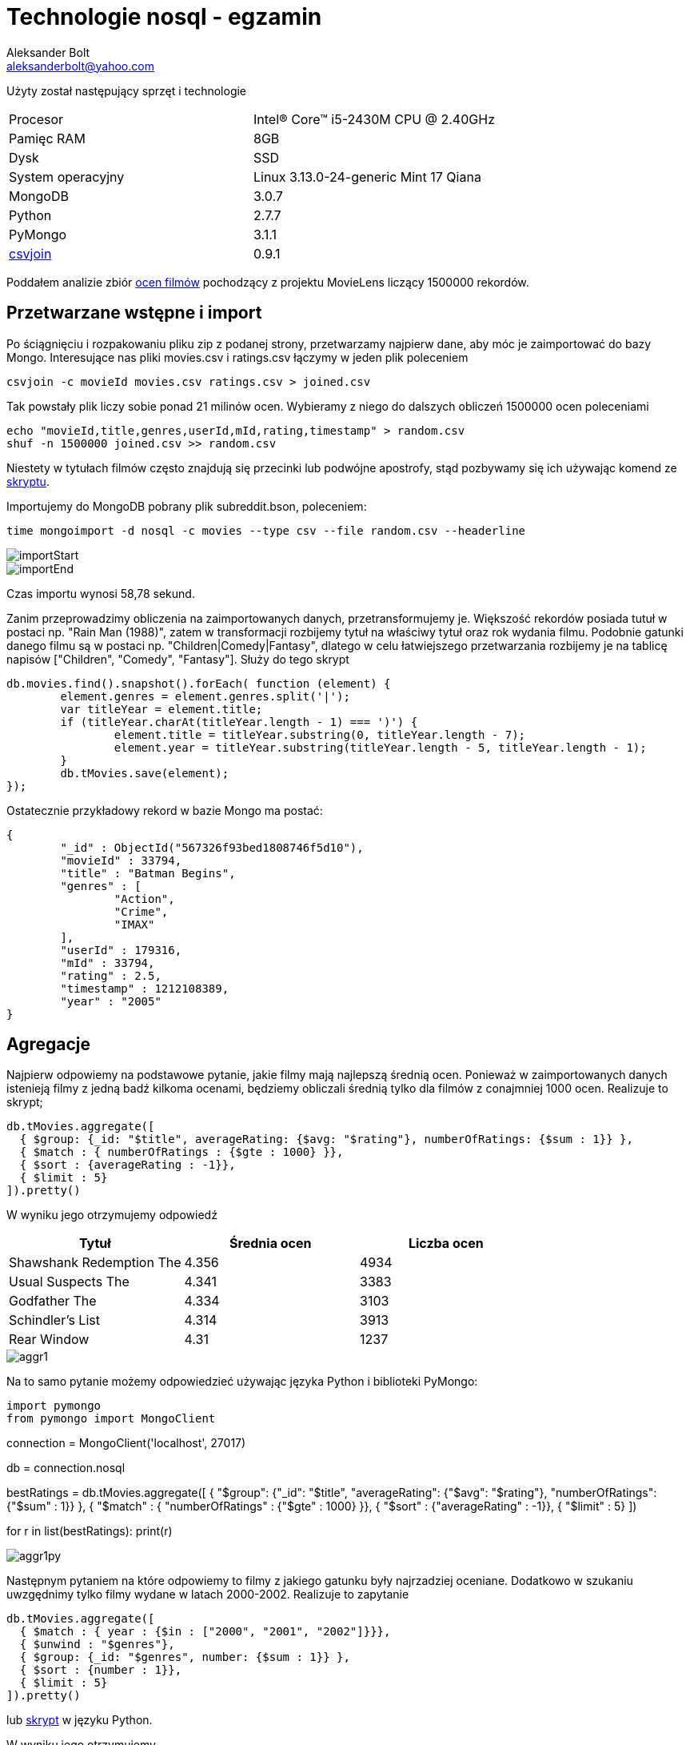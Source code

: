 = Technologie nosql - egzamin
Aleksander Bolt <aleksanderbolt@yahoo.com>
:icons: font

Użyty został następujący sprzęt i technologie

[format="csv"]
|===
Procesor, Intel(R) Core(TM) i5-2430M CPU @ 2.40GHz
Pamięc RAM, 8GB
Dysk, SSD
System operacyjny, Linux 3.13.0-24-generic Mint 17 Qiana
MongoDB, 3.0.7
Python, 2.7.7
PyMongo, 3.1.1
http://csvkit.readthedocs.org/en/0.9.1/scripts/csvjoin.html[csvjoin], 0.9.1
|===

Poddałem analizie zbiór http://files.grouplens.org/datasets/movielens/ml-latest.zip[ocen filmów] pochodzący z projektu MovieLens liczący 1500000 rekordów.

== Przetwarzane wstępne i import

Po ściągnięciu i rozpakowaniu pliku zip z podanej strony, przetwarzamy najpierw dane, aby móc je zaimportować do bazy Mongo. Interesujące nas pliki movies.csv i ratings.csv łączymy w jeden plik poleceniem 

[source]
csvjoin -c movieId movies.csv ratings.csv > joined.csv

Tak powstały plik liczy sobie ponad 21 milinów ocen. Wybieramy z niego do dalszych obliczeń 1500000 ocen poleceniami

[source]
echo "movieId,title,genres,userId,mId,rating,timestamp" > random.csv
shuf -n 1500000 joined.csv >> random.csv

Niestety w tytułach filmów często znajdują się przecinki lub podwójne apostrofy, stąd pozbywamy się ich używając komend ze https://github.com/alexandder/nosql-egz/blob/master/scripts/cleanAndImport.sh[skryptu].

Importujemy do MongoDB pobrany plik subreddit.bson, poleceniem:

[source]
time mongoimport -d nosql -c movies --type csv --file random.csv --headerline

image::https://github.com/alexandder/nosql-egz/blob/master/images/importStart.png[]


image::https://github.com/alexandder/nosql-egz/blob/master/images/importEnd.png[]

Czas importu wynosi 58,78 sekund.

Zanim przeprowadzimy obliczenia na zaimportowanych danych, przetransformujemy je. Większość rekordów posiada tutuł w postaci np. "Rain Man (1988)", zatem w transformacji rozbijemy tytuł na właściwy tytuł oraz rok wydania filmu. Podobnie gatunki danego filmu są w postaci np. "Children|Comedy|Fantasy", dlatego w celu łatwiejszego przetwarzania rozbijemy je na tablicę napisów ["Children", "Comedy", "Fantasy"].
Służy do tego skrypt

[source]
db.movies.find().snapshot().forEach( function (element) {
	element.genres = element.genres.split('|');
	var titleYear = element.title;
	if (titleYear.charAt(titleYear.length - 1) === ')') {
		element.title = titleYear.substring(0, titleYear.length - 7);
		element.year = titleYear.substring(titleYear.length - 5, titleYear.length - 1);
	}
	db.tMovies.save(element);
});

Ostatecznie przykładowy rekord w bazie Mongo ma postać:

[source]
{
	"_id" : ObjectId("567326f93bed1808746f5d10"),
	"movieId" : 33794,
	"title" : "Batman Begins",
	"genres" : [
		"Action",
		"Crime",
		"IMAX"
	],
	"userId" : 179316,
	"mId" : 33794,
	"rating" : 2.5,
	"timestamp" : 1212108389,
	"year" : "2005"
}


== Agregacje

Najpierw odpowiemy na podstawowe pytanie, jakie filmy mają najlepszą średnią ocen. Ponieważ w zaimportowanych danych istenieją filmy z jedną badź kilkoma ocenami, będziemy obliczali średnią tylko dla filmów z conajmniej 1000 ocen. Realizuje to skrypt;

[source]
db.tMovies.aggregate([
  { $group: {_id: "$title", averageRating: {$avg: "$rating"}, numberOfRatings: {$sum : 1}} },
  { $match : { numberOfRatings : {$gte : 1000} }},
  { $sort : {averageRating : -1}},
  { $limit : 5}
]).pretty()

W wyniku jego otrzymujemy odpowiedź
|===
|Tytuł |Średnia ocen | Liczba ocen 

|Shawshank Redemption The
|4.356
|4934

|Usual Suspects The
|4.341
|3383

|Godfather The
|4.334
|3103

|Schindler's List
|4.314
|3913

|Rear Window
|4.31
|1237
|===

image::https://github.com/alexandder/nosql-egz/blob/master/images/aggr1.png[]

Na to samo pytanie możemy odpowiedzieć używając języka Python i biblioteki PyMongo:

[source]
import pymongo
from pymongo import MongoClient

connection = MongoClient('localhost', 27017)

db = connection.nosql

bestRatings = db.tMovies.aggregate([
  { "$group": {"_id": "$title", "averageRating": {"$avg": "$rating"}, "numberOfRatings": {"$sum" : 1}} },
  { "$match" : { "numberOfRatings" : {"$gte" : 1000} }},
  { "$sort" : {"averageRating" : -1}},
  { "$limit" : 5}
])

for r in list(bestRatings):
    print(r)

image::https://github.com/alexandder/nosql-egz/blob/master/images/aggr1py.png[]

Następnym pytaniem na które odpowiemy to filmy z jakiego gatunku były najrzadziej oceniane. Dodatkowo w szukaniu uwzgędnimy tylko filmy wydane w latach 2000-2002. Realizuje to zapytanie

[source]
db.tMovies.aggregate([
  { $match : { year : {$in : ["2000", "2001", "2002"]}}},
  { $unwind : "$genres"},
  { $group: {_id: "$genres", number: {$sum : 1}} },
  { $sort : {number : 1}},
  { $limit : 5}
]).pretty()

lub https://github.com/alexandder/nosql-egz/blob/master/aggregations/aggregation2.py[skrypt] w języku Python.

W wyniku jego otrzymujemy

|===
|Gatunek | Liczba ocen 

|Brak wskaznego gatunku
|3

|Film-Noir
|649

|Western
|783

|IMAX
|1303

|Documentary
|2606
|===

image::https://github.com/alexandder/nosql-egz/blob/master/images/aggr2.png[]

image::https://github.com/alexandder/nosql-egz/blob/master/images/aggr2py.png[]

Następnie zapytamy, który gatunek filmowy posiada najniższą średnią ocen, spośród tych, które mają conajmniej 10000 ocen.
Realizuje to skrypt w Pythonie:

[source]
import pymongo
from pymongo import MongoClient

connection = MongoClient('localhost', 27017)

db = connection.nosql

averageRatings = db.tMovies.aggregate([
  { "$unwind" : "$genres"},
  { "$group": {"_id": "$genres", "averageRating": {"$avg": "$rating"}, "numberOfRatings": {"$sum" : 1}}},
  { "$match" : { "numberOfRatings" : {"$gte" : 10000} }},
  { "$sort" : {"averageRating" : 1}},
  { "$limit" : 3}
])


for r in list(averageRatings):
    print(r)

lub https://github.com/alexandder/nosql-egz/blob/master/aggregations/aggregation3.js[skrypt].

W wyniku jego otrzymamy

|===
|Gatunek | Średnia ocen | Liczba ocen

|Horror
|3.274
|110692

|Children
|3.405
|125982

|Comedy
|3.419
|562206
|===

image::https://github.com/alexandder/nosql-egz/blob/master/images/aggr3py.png[]

image::https://github.com/alexandder/nosql-egz/blob/master/images/aggr3.png[]

Ostatnie pytanie na które odpowiemy jest w których latach filmy z gatunku Horror otrzymały najwięcej ocen.
Odpowiedź na to pytanie daje skrypt

[source]
db.tMovies.aggregate([
  { $unwind : "$genres"},
  { $match : {genres : "Horror"}},
  { $group: {_id: "$year", numberOfRatings: {$sum : 1}, genres : {$first : "$genres"}}},
  { $sort : {numberOfRatings : -1}},
  { $limit : 5}
]).pretty()

lub https://github.com/alexandder/nosql-egz/blob/master/aggregations/aggregation4.py/[skrypt] w Pythonie.

Odpowiedź:
|===
|Rok | Liczba ocen | Gatunek

|1999
|10010
|Horror

|2000
|5112
|Horror

|1991
|5058
|Horror

|2002
|5112
|Horror

|1986
|4292
|Horror
|===

image::https://github.com/alexandder/nosql-egz/blob/master/images/aggr4.png[]

image::https://github.com/alexandder/nosql-egz/blob/master/images/aggr4py.png[]
